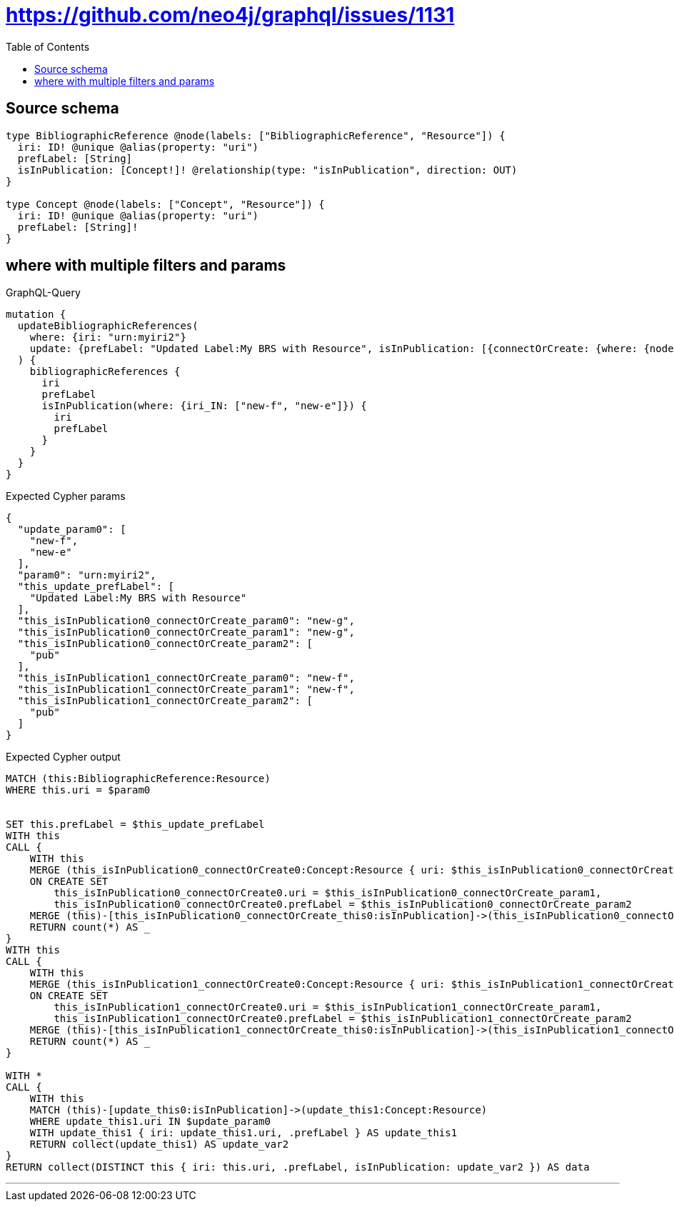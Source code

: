 :toc:

= https://github.com/neo4j/graphql/issues/1131

== Source schema

[source,graphql,schema=true]
----
type BibliographicReference @node(labels: ["BibliographicReference", "Resource"]) {
  iri: ID! @unique @alias(property: "uri")
  prefLabel: [String]
  isInPublication: [Concept!]! @relationship(type: "isInPublication", direction: OUT)
}

type Concept @node(labels: ["Concept", "Resource"]) {
  iri: ID! @unique @alias(property: "uri")
  prefLabel: [String]!
}
----
== where with multiple filters and params

.GraphQL-Query
[source,graphql]
----
mutation {
  updateBibliographicReferences(
    where: {iri: "urn:myiri2"}
    update: {prefLabel: "Updated Label:My BRS with Resource", isInPublication: [{connectOrCreate: {where: {node: {iri: "new-g"}}, onCreate: {node: {iri: "new-g", prefLabel: "pub"}}}}, {connectOrCreate: {where: {node: {iri: "new-f"}}, onCreate: {node: {iri: "new-f", prefLabel: "pub"}}}}]}
  ) {
    bibliographicReferences {
      iri
      prefLabel
      isInPublication(where: {iri_IN: ["new-f", "new-e"]}) {
        iri
        prefLabel
      }
    }
  }
}
----

.Expected Cypher params
[source,json]
----
{
  "update_param0": [
    "new-f",
    "new-e"
  ],
  "param0": "urn:myiri2",
  "this_update_prefLabel": [
    "Updated Label:My BRS with Resource"
  ],
  "this_isInPublication0_connectOrCreate_param0": "new-g",
  "this_isInPublication0_connectOrCreate_param1": "new-g",
  "this_isInPublication0_connectOrCreate_param2": [
    "pub"
  ],
  "this_isInPublication1_connectOrCreate_param0": "new-f",
  "this_isInPublication1_connectOrCreate_param1": "new-f",
  "this_isInPublication1_connectOrCreate_param2": [
    "pub"
  ]
}
----

.Expected Cypher output
[source,cypher]
----
MATCH (this:BibliographicReference:Resource)
WHERE this.uri = $param0


SET this.prefLabel = $this_update_prefLabel
WITH this
CALL {
    WITH this
    MERGE (this_isInPublication0_connectOrCreate0:Concept:Resource { uri: $this_isInPublication0_connectOrCreate_param0 })
    ON CREATE SET
        this_isInPublication0_connectOrCreate0.uri = $this_isInPublication0_connectOrCreate_param1,
        this_isInPublication0_connectOrCreate0.prefLabel = $this_isInPublication0_connectOrCreate_param2
    MERGE (this)-[this_isInPublication0_connectOrCreate_this0:isInPublication]->(this_isInPublication0_connectOrCreate0)
    RETURN count(*) AS _
}
WITH this
CALL {
    WITH this
    MERGE (this_isInPublication1_connectOrCreate0:Concept:Resource { uri: $this_isInPublication1_connectOrCreate_param0 })
    ON CREATE SET
        this_isInPublication1_connectOrCreate0.uri = $this_isInPublication1_connectOrCreate_param1,
        this_isInPublication1_connectOrCreate0.prefLabel = $this_isInPublication1_connectOrCreate_param2
    MERGE (this)-[this_isInPublication1_connectOrCreate_this0:isInPublication]->(this_isInPublication1_connectOrCreate0)
    RETURN count(*) AS _
}

WITH *
CALL {
    WITH this
    MATCH (this)-[update_this0:isInPublication]->(update_this1:Concept:Resource)
    WHERE update_this1.uri IN $update_param0
    WITH update_this1 { iri: update_this1.uri, .prefLabel } AS update_this1
    RETURN collect(update_this1) AS update_var2
}
RETURN collect(DISTINCT this { iri: this.uri, .prefLabel, isInPublication: update_var2 }) AS data
----

'''

